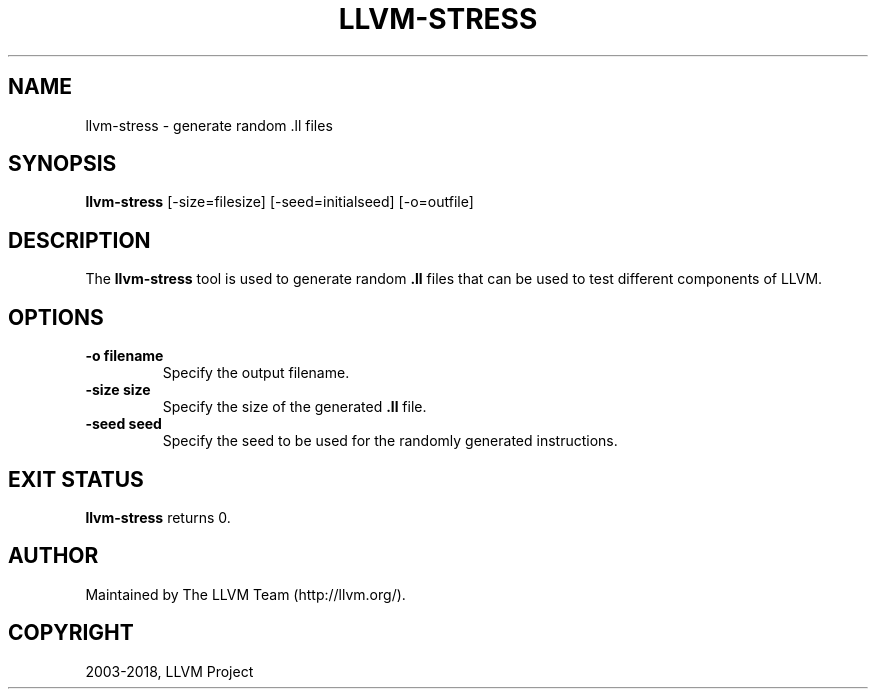 .\" Man page generated from reStructuredText.
.
.TH "LLVM-STRESS" "1" "2018-05-12" "6" "LLVM"
.SH NAME
llvm-stress \- generate random .ll files
.
.nr rst2man-indent-level 0
.
.de1 rstReportMargin
\\$1 \\n[an-margin]
level \\n[rst2man-indent-level]
level margin: \\n[rst2man-indent\\n[rst2man-indent-level]]
-
\\n[rst2man-indent0]
\\n[rst2man-indent1]
\\n[rst2man-indent2]
..
.de1 INDENT
.\" .rstReportMargin pre:
. RS \\$1
. nr rst2man-indent\\n[rst2man-indent-level] \\n[an-margin]
. nr rst2man-indent-level +1
.\" .rstReportMargin post:
..
.de UNINDENT
. RE
.\" indent \\n[an-margin]
.\" old: \\n[rst2man-indent\\n[rst2man-indent-level]]
.nr rst2man-indent-level -1
.\" new: \\n[rst2man-indent\\n[rst2man-indent-level]]
.in \\n[rst2man-indent\\n[rst2man-indent-level]]u
..
.SH SYNOPSIS
.sp
\fBllvm\-stress\fP [\-size=filesize] [\-seed=initialseed] [\-o=outfile]
.SH DESCRIPTION
.sp
The \fBllvm\-stress\fP tool is used to generate random \fB\&.ll\fP files that
can be used to test different components of LLVM.
.SH OPTIONS
.INDENT 0.0
.TP
.B \-o filename
Specify the output filename.
.UNINDENT
.INDENT 0.0
.TP
.B \-size size
Specify the size of the generated \fB\&.ll\fP file.
.UNINDENT
.INDENT 0.0
.TP
.B \-seed seed
Specify the seed to be used for the randomly generated instructions.
.UNINDENT
.SH EXIT STATUS
.sp
\fBllvm\-stress\fP returns 0.
.SH AUTHOR
Maintained by The LLVM Team (http://llvm.org/).
.SH COPYRIGHT
2003-2018, LLVM Project
.\" Generated by docutils manpage writer.
.
